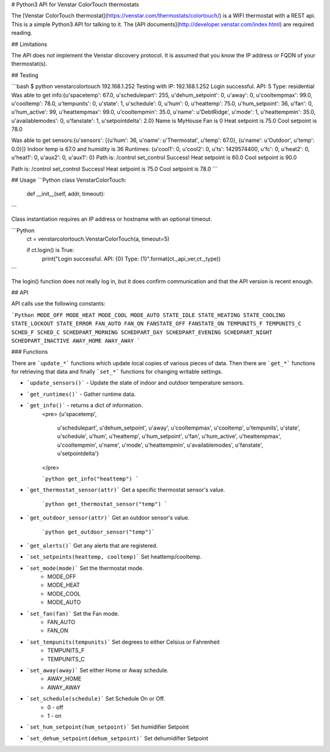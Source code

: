 # Python3 API for Venstar ColorTouch thermostats

The [Venstar ColorTouch thermostat](https://venstar.com/thermostats/colortouch/) is a WIFI thermostat with a REST api.  This is a simple Python3 API for talking to it.  The [API documents](http://developer.venstar.com/index.html) are required reading.

## Limitations

The API does not implement the Venstar discovery protocol.  It is assumed that you know the IP address or FQDN of your thermostat(s).

## Testing

```bash
$ python venstarcolortouch 192.168.1.252
Testing with IP: 192.168.1.252
Login successful. API: 5 Type: residential
Was able to get info:{u'spacetemp': 67.0, u'schedulepart': 255, u'dehum_setpoint': 0, u'away': 0, u'cooltempmax': 99.0, u'cooltemp': 78.0, u'tempunits': 0, u'state': 1, u'schedule': 0, u'hum': 0, u'heattemp': 75.0, u'hum_setpoint': 36, u'fan': 0, u'hum_active': 99, u'heattempmax': 99.0, u'cooltempmin': 35.0, u'name': u'DebtRidge', u'mode': 1, u'heattempmin': 35.0, u'availablemodes': 0, u'fanstate': 1, u'setpointdelta': 2.0}
Name is MyHouse
Fan is 0
Heat setpoint is 75.0
Cool setpoint is 78.0

Was able to get sensors:{u'sensors': [{u'hum': 36, u'name': u'Thermostat', u'temp': 67.0}, {u'name': u'Outdoor', u'temp': 0.0}]}
Indoor temp is 67.0 and humidity is 36
Runtimes: {u'cool1': 0, u'cool2': 0, u'ts': 1429574400, u'fc': 0, u'heat2': 0, u'heat1': 0, u'aux2': 0, u'aux1': 0}
Path is: /control
set_control Success!
Heat setpoint is 60.0
Cool setpoint is 90.0

Path is: /control
set_control Success!
Heat setpoint is 75.0
Cool setpoint is 78.0
```

## Usage
```Python
class VenstarColorTouch:
    def __init__(self, addr, timeout):
```

Class instantiation requires an IP address or hostname with an optional timeout.


```Python
    ct = venstarcolortouch.VenstarColorTouch(a, timeout=5)

    if ct.login() is True:
        print("Login successful. API: {0} Type: {1}".format(ct._api_ver,ct._type))
```

The login() function does not really log in, but it does confirm communication and that the API version is recent enough.

## API

API calls use the following constants:

```Python
MODE_OFF
MODE_HEAT
MODE_COOL
MODE_AUTO
STATE_IDLE
STATE_HEATING
STATE_COOLING
STATE_LOCKOUT
STATE_ERROR
FAN_AUTO
FAN_ON
FANSTATE_OFF
FANSTATE_ON
TEMPUNITS_F
TEMPUNITS_C
SCHED_F
SCHED_C
SCHEDPART_MORNING
SCHEDPART_DAY
SCHEDPART_EVENING
SCHEDPART_NIGHT
SCHEDPART_INACTIVE
AWAY_HOME
AWAY_AWAY
```

### Functions

There are ```update_*``` functions which update local copies of various pieces of data.  Then there are ```get_*``` functions for retrieving that data and finally ```set_*``` functions for changing writable settings.

* ```update_sensors()``` - Update the state of indoor and outdoor temperature sensors.

* ```get_runtimes()``` - Gather runtime data.

* ```get_info()``` - returns a dict of information.
    <pre>
    {u'spacetemp',
     u'schedulepart',
     u'dehum_setpoint',
     u'away',
     u'cooltempmax',
     u'cooltemp',
     u'tempunits',
     u'state',
     u'schedule',
     u'hum',
     u'heattemp',
     u'hum_setpoint',
     u'fan',
     u'hum_active',
     u'heattempmax',
     u'cooltempmin',
     u'name',
     u'mode',
     u'heattempmin',
     u'availablemodes',
     u'fanstate',
     u'setpointdelta'}
    </pre>

    ```python
    get_info("heattemp")
    ```

*  ```get_thermostat_sensor(attr)``` Get a specific thermostat sensor's value.

    ```python
    get_thermostat_sensor("temp")
    ```

* ```get_outdoor_sensor(attr)``` Get an outdoor sensor's value.

    ```python
    get_outdoor_sensor("temp")```

* ```get_alerts()``` Get any alerts that are registered.

* ```set_setpoints(heattemp, cooltemp)``` Set heattemp/cooltemp.

* ```set_mode(mode)``` Set the thermostat mode.
    * MODE_OFF
    * MODE_HEAT
    * MODE_COOL
    * MODE_AUTO

* ```set_fan(fan)``` Set the Fan mode.
    * FAN_AUTO
    * FAN_ON

* ```set_tempunits(tempunits)``` Set degrees to either Celsius or Fahrenheit
    * TEMPUNITS_F
    * TEMPUNITS_C
* ```set_away(away)``` Set either Home or Away schedule.
    * AWAY_HOME
    * AWAY_AWAY
* ```set_schedule(schedule)``` Set Schedule On or Off.
    * 0 - off
    * 1 - on
* ```set_hum_setpoint(hum_setpoint)``` Set humidifier Setpoint
* ```set_dehum_setpoint(dehum_setpoint)``` Set dehumidifier Setpoint



